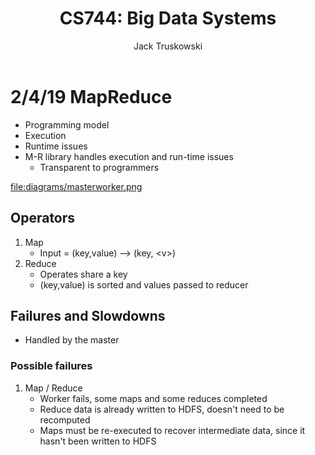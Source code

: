 #+LATEX_HEADER:\usepackage{amsmath}
#+LATEX_HEADER:\usepackage{amssymb}

#+TITLE: CS744: Big Data Systems
#+AUTHOR: Jack Truskowski
#+STARTUP: showall

* 2/4/19 MapReduce
- Programming model
- Execution
- Runtime issues
- M-R library handles execution and run-time issues
  - Transparent to programmers

file:diagrams/masterworker.png

** Operators
1) Map
   - Input = (key,value) --> (key, <v>)
2) Reduce
   - Operates share a key
   - (key,value) is sorted and values passed to reducer

** Failures and Slowdowns
- Handled by the master
*** Possible failures
1) Map / Reduce
   - Worker fails, some maps and some reduces completed
   - Reduce data is already written to HDFS, doesn't need to be recomputed
   - Maps must be re-executed to recover intermediate data, since it hasn't been written to HDFS 





   
